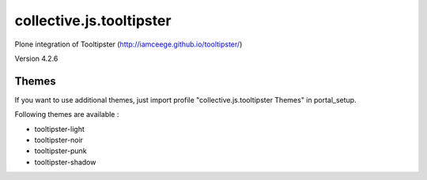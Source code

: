=========================
collective.js.tooltipster
=========================
   
Plone integration of Tooltipster (http://iamceege.github.io/tooltipster/)

Version 4.2.6

Themes
****** 

If you want to use additional themes, just import profile "collective.js.tooltipster Themes" in portal_setup.

Following themes are available :

- tooltipster-light
- tooltipster-noir
- tooltipster-punk
- tooltipster-shadow
